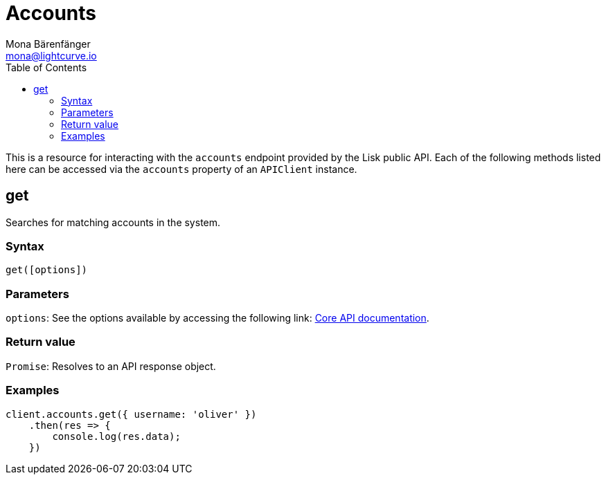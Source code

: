 = Accounts
Mona Bärenfänger <mona@lightcurve.io>
:description: Technical references regarding the Account endpoints of the API Client package of Lisk Elements. This consists of usage examples, available parameters and example responses.
:page-aliases: lisk-elements/packages/api-client/accounts.adoc, reference/lisk-elements/packages/api-client/accounts.adoc
:toc:
:v_core: 3.0.0

:url_lisk_core_api: {v_core}@lisk-core::reference/api.adoc


This is a resource for interacting with the `accounts` endpoint provided by the Lisk public API. Each of the following methods listed here can be accessed via the `accounts` property of an `APIClient` instance.

== get

Searches for matching accounts in the system.

=== Syntax

[source,js]
----
get([options])
----

=== Parameters

`options`: See the options available by accessing the following link: xref:{url_lisk_core_api}[Core API documentation].

=== Return value

`Promise`: Resolves to an API response object.

=== Examples

[source,js]
----
client.accounts.get({ username: 'oliver' })
    .then(res => {
        console.log(res.data);
    })
----
